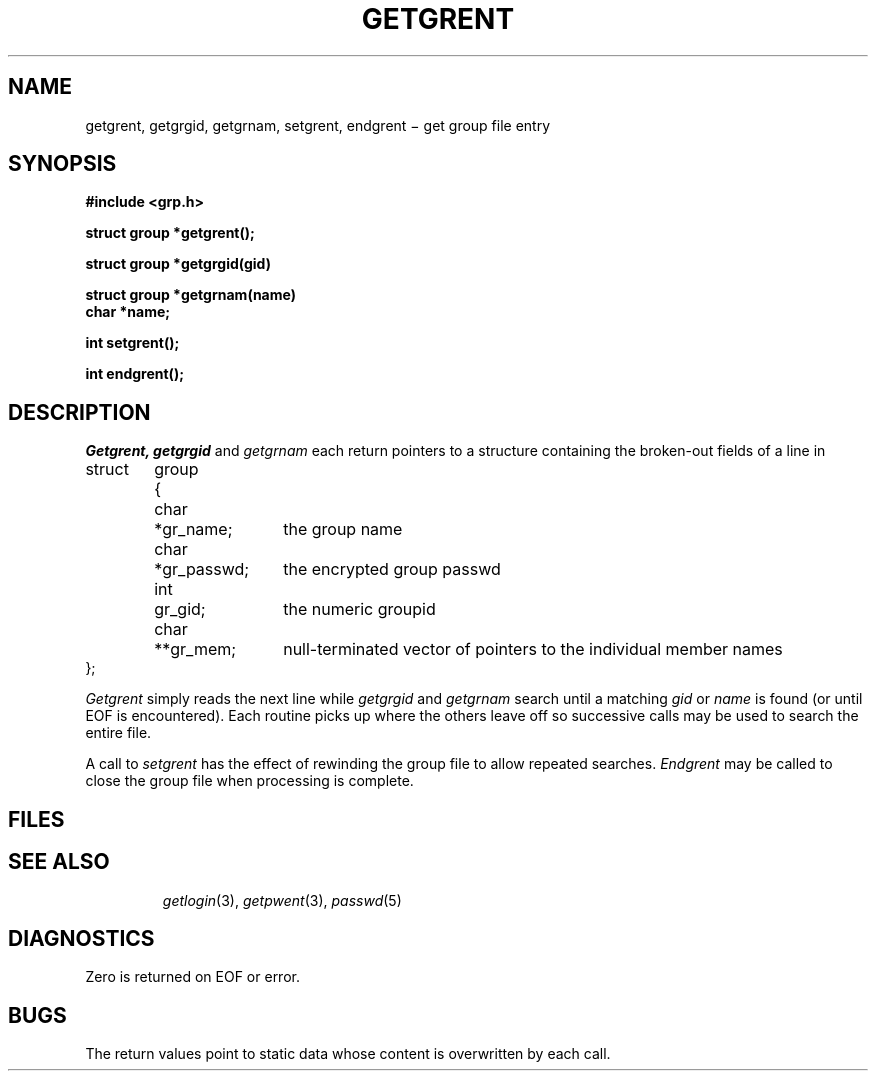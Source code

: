 .TH GETGRENT 3
.CT 2 secur
.SH NAME
getgrent, getgrgid, getgrnam, setgrent, endgrent \(mi get group file entry
.SH SYNOPSIS
.nf
.B #include <grp.h>
.PP
.B struct group *getgrent();
.PP
.B struct group *getgrgid(gid)
.PP
.B struct group *getgrnam(name)
.B char *name;
.PP
.B int setgrent();
.PP
.B int endgrent();
.fi
.SH DESCRIPTION
.I Getgrent,
.I getgrgid
and
.I getgrnam
each return pointers
to a structure
containing the broken-out
fields of a line in
.FR /etc/group .
.EX
.ta \w'struct 'u +\w'group 'u +\w'*gr_passwd; 'u
struct	group	{
	\fLchar	*gr_name;\fR	the group name
	\fLchar	*gr_passwd;\fP	the encrypted group passwd
	\fLint	gr_gid;\fP	the numeric groupid
	\fLchar	**gr_mem;\fP	null-terminated vector of pointers to the individual member names
\fL};\fP
.EE
.PP
.I Getgrent
simply reads the next
line while
.I getgrgid
and
.I getgrnam
search until a matching
.I gid
or
.I name
is found
(or until EOF is encountered).
Each routine picks up
where the others leave off
so successive calls may be used
to search the entire file.
.PP
A call to
.I setgrent
has the effect of rewinding
the group file
to allow
repeated searches.
.I Endgrent
may be called to
close the group file
when processing is complete.
.SH FILES
.TP
.F /etc/group
.SH "SEE ALSO"
.IR getlogin (3), 
.IR getpwent (3), 
.IR passwd (5)
.SH DIAGNOSTICS
Zero is returned on EOF
or error.
.SH BUGS
The return values point to static data
whose content is overwritten by each call.
